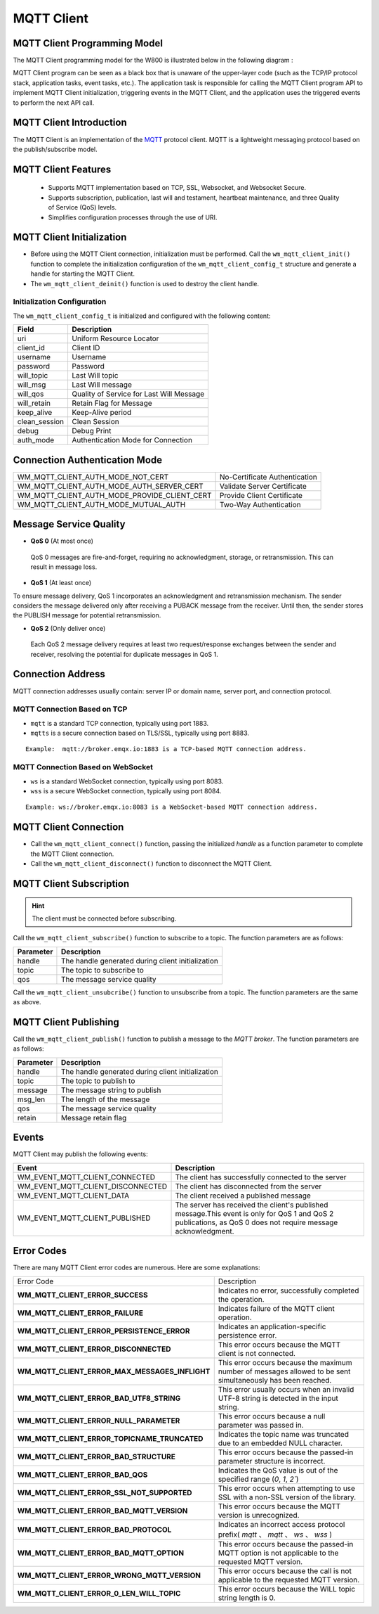 
MQTT Client
==============

MQTT Client Programming Model
------------------------------------

The MQTT Client programming model for the W800 is illustrated below in the following diagram :

.. mermaid::
    :align: center

    graph LR

    A[Application task]-->|"API"|B[MQTT task]
    B[MQTT task]-->|"API"|A[Application task]
    B[MQTT task]-->|"API"|C[TCP/IP task]
    C[TCP/IP task]-->|"API"|B[MQTT task]
    B[MQTT task]-->|"event"|D[event task]
    D[event task]-->|"event"|A[Application task]

MQTT Client program can be seen as a black box that is unaware of the upper-layer code (such as the TCP/IP protocol stack, application tasks, event tasks, etc.). The application task is responsible for calling the MQTT Client program API to implement MQTT Client initialization, triggering events in the MQTT Client, and the application uses the triggered events to perform the next API call.



MQTT Client Introduction
------------------------------

The MQTT Client is an implementation of the `MQTT <https://mqtt.org/>`_ protocol client. MQTT is a lightweight messaging protocol based on the publish/subscribe model.

MQTT Client Features
------------------------------

    - Supports MQTT implementation based on TCP, SSL, Websocket, and Websocket Secure.
    - Supports subscription, publication, last will and testament, heartbeat maintenance, and three Quality of Service (QoS) levels.
    - Simplifies configuration processes through the use of URI.

MQTT Client Initialization
------------------------------

- Before using the MQTT Client connection, initialization must be performed. Call the ``wm_mqtt_client_init()`` function to complete the initialization configuration of the ``wm_mqtt_client_config_t`` structure and generate a handle for starting the MQTT Client.

- The ``wm_mqtt_client_deinit()`` function is used to destroy the client handle.

Initialization Configuration
^^^^^^^^^^^^^^^^^^^^^^^^^^^^^^^^^^

The ``wm_mqtt_client_config_t`` is initialized and configured with the following content:

====================        =================================
Field                         Description
====================        =================================
uri                          Uniform Resource Locator
client_id                    Client ID
username                     Username
password                     Password
will_topic                   Last Will topic
will_msg                     Last Will message
will_qos                     Quality of Service for Last Will Message
will_retain                  Retain Flag for Message
keep_alive                   Keep-Alive period
clean_session                Clean Session
debug                        Debug Print
auth_mode                    Authentication Mode for Connection
====================        =================================

Connection Authentication Mode
--------------------------------

==============================================     =================================
 WM_MQTT_CLIENT_AUTH_MODE_NOT_CERT                   No-Certificate Authentication
 WM_MQTT_CLIENT_AUTH_MODE_AUTH_SERVER_CERT           Validate Server Certificate
 WM_MQTT_CLIENT_AUTH_MODE_PROVIDE_CLIENT_CERT        Provide Client Certificate
 WM_MQTT_CLIENT_AUTH_MODE_MUTUAL_AUTH                Two-Way Authentication
==============================================     =================================

Message Service Quality
--------------------------------

- **QoS 0** (At most once)

 QoS 0 messages are fire-and-forget, requiring no acknowledgment, storage, or retransmission. This can result in message loss.

- **QoS 1** (At least once)   

To ensure message delivery, QoS 1 incorporates an acknowledgment and retransmission mechanism. The sender considers the message delivered only after receiving a PUBACK message from the receiver. Until then, the sender stores the PUBLISH message for potential retransmission.

- **QoS 2** (Only deliver once)

 Each QoS 2 message delivery requires at least two request/response exchanges between the sender and receiver, resolving the potential for duplicate messages in QoS 1.

Connection Address
-----------------------
MQTT connection addresses usually contain: server IP or domain name, server port, and connection protocol.

MQTT Connection Based on TCP 
^^^^^^^^^^^^^^^^^^^^^^^^^^^^^^^

- ``mqtt`` is a standard TCP connection, typically using port 1883.

- ``mqtts`` is a secure connection based on TLS/SSL, typically using port 8883.

::

    Example:  mqtt://broker.emqx.io:1883 is a TCP-based MQTT connection address.

MQTT Connection Based on WebSocket
^^^^^^^^^^^^^^^^^^^^^^^^^^^^^^^^^^^^^^^^

- ``ws`` is a standard WebSocket connection, typically using port 8083.

- ``wss`` is a secure WebSocket connection, typically using port 8084.

::

    Example: ws://broker.emqx.io:8083 is a WebSocket-based MQTT connection address.

MQTT Client Connection
--------------------------

- Call the ``wm_mqtt_client_connect()`` function, passing the initialized `handle` as a function parameter to complete the MQTT Client connection.

- Call the ``wm_mqtt_client_disconnect()`` function to disconnect the MQTT Client.

MQTT Client Subscription
--------------------------

.. hint:: The client must be connected before subscribing.

Call the  ``wm_mqtt_client_subscribe()`` function to subscribe to a topic. The function parameters are as follows:

=========       =====================================================
Parameter          Description
=========       =====================================================
handle          The handle generated during client initialization
topic           The topic to subscribe to
qos             The message service quality
=========       =====================================================

Call the ``wm_mqtt_client_unsubcribe()`` function to unsubscribe from a topic. The function parameters are the same as above.

MQTT Client Publishing
-----------------------

Call the ``wm_mqtt_client_publish()``  function to publish a message to the `MQTT broker`. The function parameters are as follows:

=========       =====================================================
Parameter          Description
=========       =====================================================
handle          The handle generated during client initialization
topic           The topic to publish to
message         The message string to publish
msg_len         The length of the message
qos             The message service quality
retain          Message retain flag
=========       =====================================================

Events
--------

MQTT Client may publish the following events:

========================================= ===================================================================================================================================================================
Event                                         Description
========================================= ===================================================================================================================================================================
WM_EVENT_MQTT_CLIENT_CONNECTED              The client has successfully connected to the server
WM_EVENT_MQTT_CLIENT_DISCONNECTED           The client has disconnected from the server
WM_EVENT_MQTT_CLIENT_DATA                   The client received a published message
WM_EVENT_MQTT_CLIENT_PUBLISHED              The server has received the client's published message.This event is only for QoS 1 and QoS 2 publications, as QoS 0 does not require message acknowledgment.
========================================= ===================================================================================================================================================================

Error Codes
----------------

There are many MQTT Client error codes are numerous. Here are some explanations:

.. list-table:: 
    :widths: 25 25 
    :header-rows: 0
    :align: center

    * - Error Code
      - Description

    * - **WM_MQTT_CLIENT_ERROR_SUCCESS**
      - Indicates no error, successfully completed the operation.

    * - **WM_MQTT_CLIENT_ERROR_FAILURE**
      - Indicates failure of the MQTT client operation.

    * - **WM_MQTT_CLIENT_ERROR_PERSISTENCE_ERROR**
      - Indicates an application-specific persistence error.
      
    * - **WM_MQTT_CLIENT_ERROR_DISCONNECTED**
      - This error occurs because the MQTT client is not connected.

    * - **WM_MQTT_CLIENT_ERROR_MAX_MESSAGES_INFLIGHT**
      - This error occurs because the maximum number of messages allowed to be sent simultaneously has been reached.

    * - **WM_MQTT_CLIENT_ERROR_BAD_UTF8_STRING**
      - This error usually occurs when an invalid UTF-8 string is detected in the input string.

    * - **WM_MQTT_CLIENT_ERROR_NULL_PARAMETER**
      - This error occurs because a null parameter was passed in.
      
    * - **WM_MQTT_CLIENT_ERROR_TOPICNAME_TRUNCATED**
      - Indicates the topic name was truncated due to an embedded NULL character.

    * - **WM_MQTT_CLIENT_ERROR_BAD_STRUCTURE**
      - This error occurs because the passed-in parameter structure is incorrect.

    * - **WM_MQTT_CLIENT_ERROR_BAD_QOS**
      - Indicates the QoS value is out of the specified range (`0`, `1`, `2``)

    * - **WM_MQTT_CLIENT_ERROR_SSL_NOT_SUPPORTED**
      - This error occurs when attempting to use SSL with a non-SSL version of the library.
      
    * - **WM_MQTT_CLIENT_ERROR_BAD_MQTT_VERSION**
      - This error occurs because the MQTT version is unrecognized.
      
    * - **WM_MQTT_CLIENT_ERROR_BAD_PROTOCOL**
      - Indicates an incorrect access protocol prefix( `mqtt` 、 `mqtt` 、 `ws` 、 `wss` )

    * - **WM_MQTT_CLIENT_ERROR_BAD_MQTT_OPTION**
      - This error occurs because the passed-in MQTT option is not applicable to the requested MQTT version.

    * - **WM_MQTT_CLIENT_ERROR_WRONG_MQTT_VERSION**
      - This error occurs because the call is not applicable to the requested MQTT version.

    * - **WM_MQTT_CLIENT_ERROR_0_LEN_WILL_TOPIC**
      - This error occurs because the WILL topic string length is 0.
